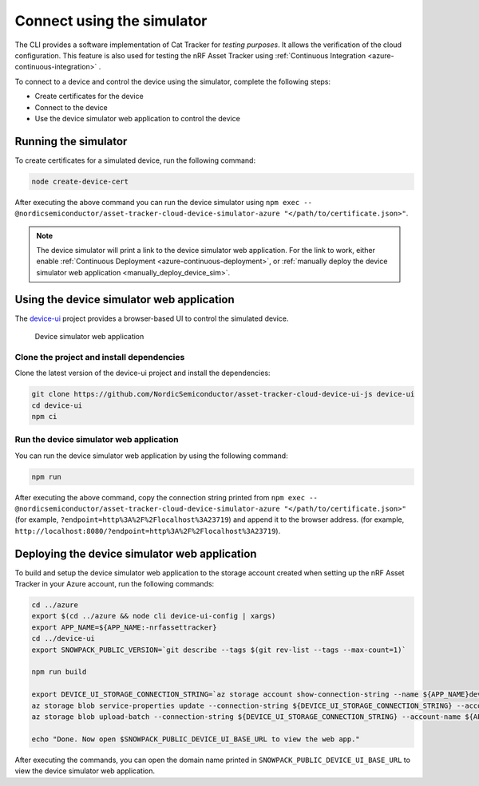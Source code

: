 Connect using the simulator
###########################

The CLI provides a software implementation of Cat Tracker for *testing purposes*.
It allows the verification of the cloud configuration.
This feature is also used for testing the nRF Asset Tracker using :ref:`Continuous Integration <azure-continuous-integration>` .

To connect to a device and control the device using the simulator, complete the following steps:

* Create certificates for the device
* Connect to the device
* Use the device simulator web application to control the device

Running the simulator
*********************

To create certificates for a simulated device, run the following command:

.. code-block:: bash

    node create-device-cert

After executing the above command you can run the device simulator using ``npm exec -- @nordicsemiconductor/asset-tracker-cloud-device-simulator-azure "</path/to/certificate.json>"``.

.. note::

    The device simulator will print a link to the device simulator web application.
    For the link to work, either enable :ref:`Continuous Deployment <azure-continuous-deployment>`, or :ref:`manually deploy the device simulator web application <manually_deploy_device_sim>`.

Using the device simulator web application
******************************************

The `device-ui <https://github.com/NordicSemiconductor/asset-tracker-cloud-device-ui-js>`_ project provides a browser-based UI to control the simulated device.

.. figure:: ../aws/device-simulator.png
   :alt: Device simulator web application

   Device simulator web application

Clone the project and install dependencies
==========================================

Clone the latest version of the device-ui project and install the dependencies:

.. code-block:: bash

    git clone https://github.com/NordicSemiconductor/asset-tracker-cloud-device-ui-js device-ui
    cd device-ui
    npm ci

Run the device simulator web application
========================================

You can run the device simulator web application by using the following command:

.. code-block:: bash

    npm run

After executing the above command, copy the connection string printed from ``npm exec -- @nordicsemiconductor/asset-tracker-cloud-device-simulator-azure "</path/to/certificate.json>"`` (for example, ``?endpoint=http%3A%2F%2Flocalhost%3A23719``) and append it to the browser address. (for example, ``http://localhost:8080/?endpoint=http%3A%2F%2Flocalhost%3A23719``).

.. _manually_deploy_device_sim:

Deploying the device simulator web application
**********************************************

To build and setup the device simulator web application to the storage account created when setting up the nRF Asset Tracker in your Azure account, run the following commands:

.. code-block:: bash

    cd ../azure
    export $(cd ../azure && node cli device-ui-config | xargs)
    export APP_NAME=${APP_NAME:-nrfassettracker}
    cd ../device-ui
    export SNOWPACK_PUBLIC_VERSION=`git describe --tags $(git rev-list --tags --max-count=1)`

    npm run build

    export DEVICE_UI_STORAGE_CONNECTION_STRING=`az storage account show-connection-string --name ${APP_NAME}deviceui --query 'connectionString'` 
    az storage blob service-properties update --connection-string ${DEVICE_UI_STORAGE_CONNECTION_STRING} --account-name ${APP_NAME}deviceui --static-website --404-document index.html --index-document index.html
    az storage blob upload-batch --connection-string ${DEVICE_UI_STORAGE_CONNECTION_STRING} --account-name ${APP_NAME}deviceui -s ./build -d '$web'

    echo "Done. Now open $SNOWPACK_PUBLIC_DEVICE_UI_BASE_URL to view the web app."

After executing the commands, you can open the domain name printed in ``SNOWPACK_PUBLIC_DEVICE_UI_BASE_URL`` to view the device simulator web application.

